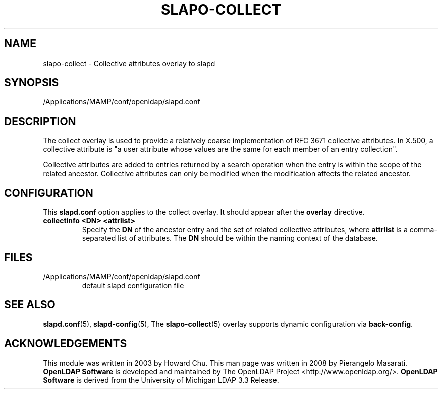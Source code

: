 .lf 1 stdin
.TH SLAPO-COLLECT 5 "2019/07/24" "OpenLDAP 2.4.48"
.\" Copyright 2003-2019 The OpenLDAP Foundation All Rights Reserved.
.\" Copying restrictions apply.  See COPYRIGHT/LICENSE.
.\" $OpenLDAP$
.SH NAME
slapo\-collect \- Collective attributes overlay to slapd
.SH SYNOPSIS
/Applications/MAMP/conf/openldap/slapd.conf
.SH DESCRIPTION
The collect overlay is used to provide a relatively coarse
implementation of RFC 3671 collective attributes.
In X.500, a collective attribute is "a user attribute whose
values are the same for each member of an entry collection".

Collective attributes are added to entries returned by a search operation
when the entry is within the scope of the related ancestor.
Collective attributes can only be modified when the modification affects
the related ancestor.

.SH CONFIGURATION
This
.B slapd.conf
option applies to the collect overlay.
It should appear after the
.B overlay
directive.
.TP
.B collectinfo <DN> <attrlist>
Specify the
.B DN
of the ancestor entry and the set of related collective attributes, where
.B attrlist
is a comma-separated list of attributes.
The
.B DN 
should be within the naming context of the database.

.SH FILES
.TP
/Applications/MAMP/conf/openldap/slapd.conf
default slapd configuration file
.SH SEE ALSO
.BR slapd.conf (5),
.BR slapd\-config (5),
The
.BR slapo\-collect (5)
overlay supports dynamic configuration via
.BR back-config .
.SH ACKNOWLEDGEMENTS
This module was written in 2003 by Howard Chu.
This man page was written in 2008 by Pierangelo Masarati.
.lf 1 ./../Project
.\" Shared Project Acknowledgement Text
.B "OpenLDAP Software"
is developed and maintained by The OpenLDAP Project <http://www.openldap.org/>.
.B "OpenLDAP Software"
is derived from the University of Michigan LDAP 3.3 Release.  
.lf 53 stdin
